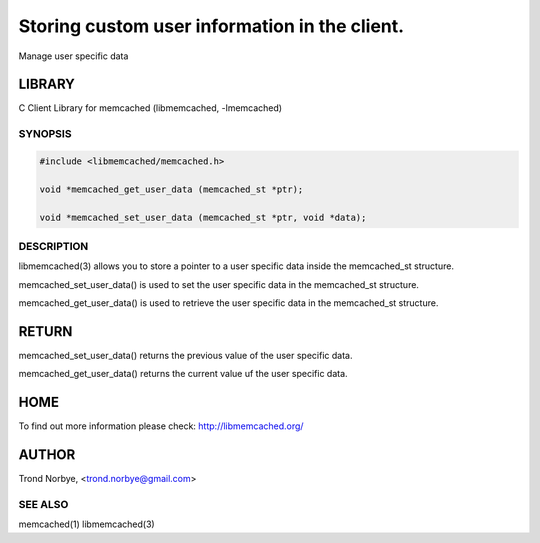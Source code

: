 ==============================================
Storing custom user information in the client.
==============================================


Manage user specific data


*******
LIBRARY
*******


C Client Library for memcached (libmemcached, -lmemcached)


--------
SYNOPSIS
--------



.. code-block:: perl

   #include <libmemcached/memcached.h>
 
   void *memcached_get_user_data (memcached_st *ptr);
 
   void *memcached_set_user_data (memcached_st *ptr, void *data);



-----------
DESCRIPTION
-----------


libmemcached(3) allows you to store a pointer to a user specific data inside
the memcached_st structure.

memcached_set_user_data() is used to set the user specific data in the
memcached_st structure.

memcached_get_user_data() is used to retrieve the user specific data in
the memcached_st structure.


******
RETURN
******


memcached_set_user_data() returns the previous value of the user specific 
data.

memcached_get_user_data() returns the current value uf the user specific
data.


****
HOME
****


To find out more information please check:
`http://libmemcached.org/ <http://libmemcached.org/>`_


******
AUTHOR
******


Trond Norbye, <trond.norbye@gmail.com>


--------
SEE ALSO
--------


memcached(1) libmemcached(3)

